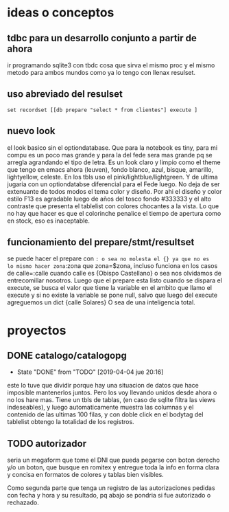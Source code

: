 * ideas o conceptos
** tdbc para un desarrollo conjunto a partir de ahora
ir programando sqlite3 con tbdc cosa que sirva el mismo proc y el
mismo metodo para ambos mundos como ya lo tengo con llenax resulset.
** uso abreviado del resulset
#+BEGIN_SRC 
set recordset [[db prepare "select * from clientes"] execute ]
#+END_SRC
** nuevo look
el look basico sin el optiondatabase. Que para la notebook es tiny,
para mi compu es un poco mas grande y para la del fede sera mas grande
pq se arregla agrandando el tipo de letra.
Es un look claro y limpio como el theme que tengo en emacs ahora
(leuven), fondo blanco, azul, bisque, amarillo, lightyellow,
celeste. En los tbls uso el pink/lightblue/lightgreen. Y de ultima
jugaria con un optiondatabse diferencial para el Fede luego.
No deja de ser extenuante de todos modos el tema color y diseño. Por
ahi el diseño y color estilo F13 es agradable luego de años del tosco
fondo #333333 y el alto contraste que presenta el tablelist con
colores chocantes a la vista. Lo que no hay que hacer es que el
colorinche penalice el tiempo de apertura como en stock, eso es
inaceptable.
** funcionamiento del prepare/stmt/resultset
se puede hacer el prepare con =: o sea no molesta el {} ya que no es
lo mismo hacer zona=:zona que zona=$zona, incluso funciona en los
casos de calle=:calle cuando calle es {Obispo Castellano} o sea nos
olvidamos de entrecomillar nosotros. 
Luego que el prepare esta listo cuando se dispara el execute, se busca
el valor que tiene la variable en el ambito que llamo el execute y si
no existe la variable se pone null, salvo que luego del execute
agreguemos un dict {calle Solares} O sea de una inteligencia total.

* proyectos
** DONE catalogo/catalogopg
- State "DONE"       from "TODO"       [2019-04-04 jue 20:16]
este lo tuve que dividir porque hay una situacion de datos que hace
imposible mantenerlos juntos. Pero los voy llevando unidos desde ahora
o no los hare mas.
Tiene un tbls de tablas, (en caso de sqlite filtra las views
indeseables), y luego automaticamente muestra las columnas y el
contenido de las ultimas 100 filas, y con doble click en el bodytag
del tablelist obtengo la totalidad de los registros.
** TODO autorizador
seria un megaform que tome el DNI que pueda pegarse con boton derecho
y/o un boton, que busque en romitex y entregue toda la info en forma
clara y concisa en formatos de colores y tablas bien visibles.

Como segunda parte que tenga un registro de las autorizaciones pedidas
con fecha y hora y su resultado, pq abajo se pondria si fue autorizado
o rechazado. 


